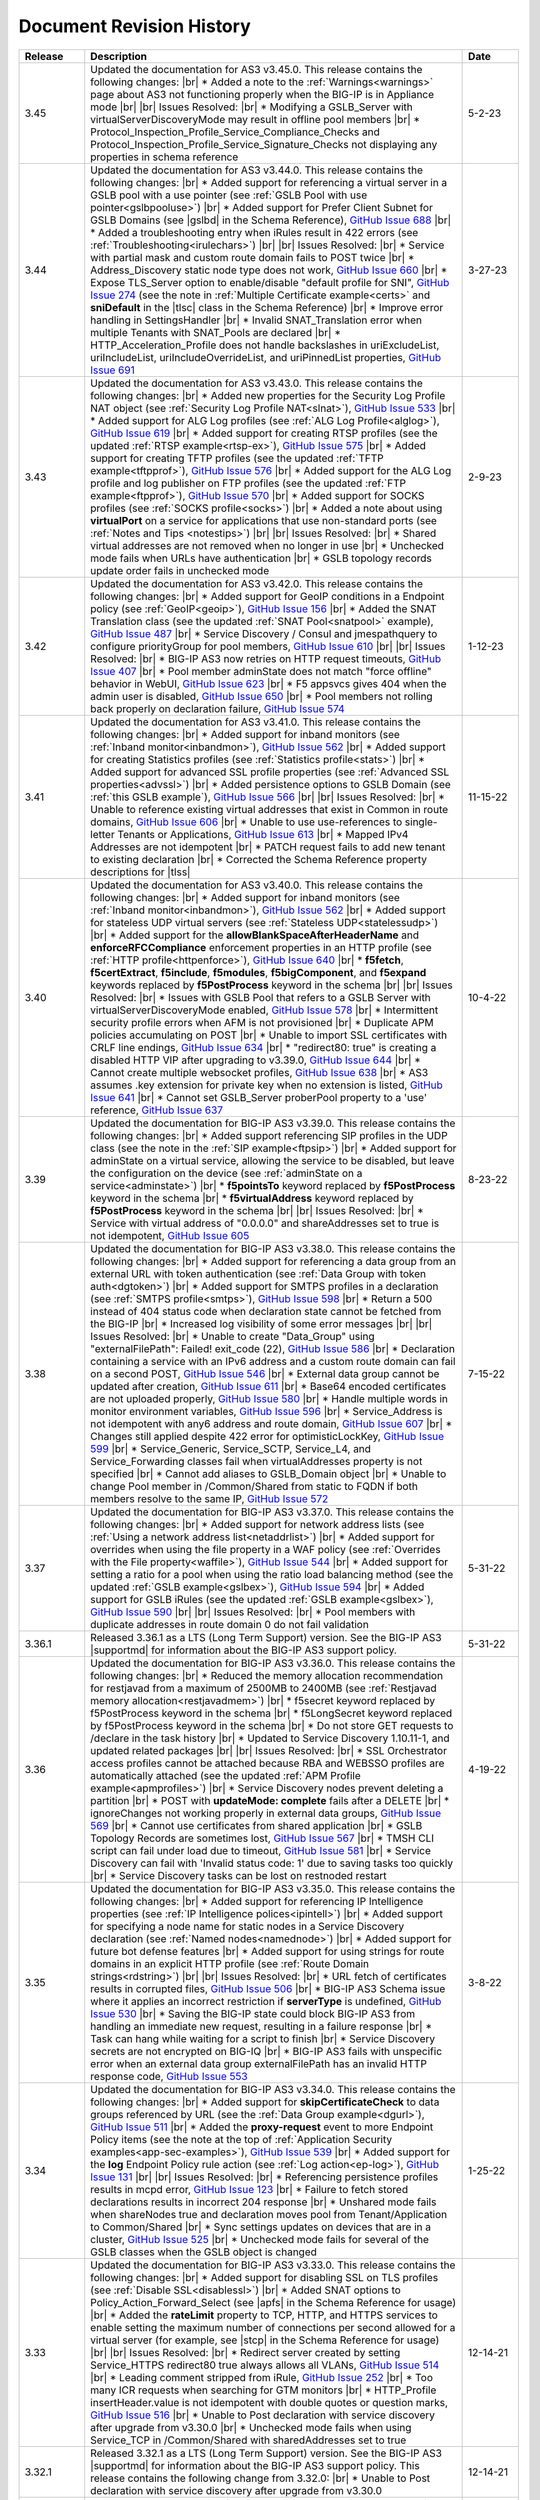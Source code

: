.. _revision-history:

Document Revision History
=========================

.. list-table::
      :widths: 15 100 15
      :header-rows: 1

      * - Release
        - Description
        - Date 

      * - 3.45
        - Updated the documentation for AS3 v3.45.0. This release contains the following changes: |br| * Added a note to the :ref:`Warnings<warnings>` page about AS3 not functioning properly when the BIG-IP is in Appliance mode |br| |br| Issues Resolved: |br| * Modifying a GSLB_Server with virtualServerDiscoveryMode may result in offline pool members |br| * Protocol_Inspection_Profile_Service_Compliance_Checks and Protocol_Inspection_Profile_Service_Signature_Checks not displaying any properties in schema reference 
        - 5-2-23

      * - 3.44
        - Updated the documentation for AS3 v3.44.0. This release contains the following changes: |br| * Added support for referencing a virtual server in a GSLB pool with a use pointer (see :ref:`GSLB Pool with use pointer<gslbpooluse>`)  |br| * Added support for Prefer Client Subnet for GSLB Domains (see |gslbd| in the Schema Reference), `GitHub Issue 688 <https://github.com/F5Networks/f5-appsvcs-extension/issues/688>`_ |br| * Added a troubleshooting entry when iRules result in 422 errors (see :ref:`Troubleshooting<irulechars>`) |br| |br| Issues Resolved: |br| * Service with partial mask and custom route domain fails to POST twice |br| * Address_Discovery static node type does not work, `GitHub Issue 660 <https://github.com/F5Networks/f5-appsvcs-extension/issues/660>`_ |br| * Expose TLS_Server option to enable/disable "default profile for SNI", `GitHub Issue 274 <https://github.com/F5Networks/f5-appsvcs-extension/issues/274>`_ (see the note in :ref:`Multiple Certificate example<certs>` and **sniDefault** in the |tlsc| class in the Schema Reference) |br| * Improve error handling in SettingsHandler |br| * Invalid SNAT_Translation error when multiple Tenants with SNAT_Pools are declared |br| * HTTP_Acceleration_Profile does not handle backslashes in uriExcludeList, uriIncludeList, uriIncludeOverrideList, and uriPinnedList properties, `GitHub Issue 691 <https://github.com/F5Networks/f5-appsvcs-extension/issues/691>`_
        - 3-27-23

      * - 3.43
        - Updated the documentation for AS3 v3.43.0. This release contains the following changes: |br| * Added new properties for the Security Log Profile NAT object (see :ref:`Security Log Profile NAT<slnat>`), `GitHub Issue 533 <https://github.com/F5Networks/f5-appsvcs-extension/issues/533>`_  |br| * Added support for ALG Log profiles (see :ref:`ALG Log Profile<alglog>`), `GitHub Issue 619 <https://github.com/F5Networks/f5-appsvcs-extension/issues/619>`_ |br| * Added support for creating RTSP profiles (see the updated :ref:`RTSP example<rtsp-ex>`), `GitHub Issue 575 <https://github.com/F5Networks/f5-appsvcs-extension/issues/575>`_ |br| * Added support for creating TFTP profiles (see the updated :ref:`TFTP example<tftpprof>`), `GitHub Issue 576 <https://github.com/F5Networks/f5-appsvcs-extension/issues/576>`_ |br| * Added support for the ALG Log profile and log publisher on FTP profiles (see the updated :ref:`FTP example<ftpprof>`), `GitHub Issue 570 <https://github.com/F5Networks/f5-appsvcs-extension/issues/570>`_ |br| * Added support for SOCKS profiles (see :ref:`SOCKS profile<socks>`) |br| * Added a note about using **virtualPort** on a service for applications that use non-standard ports (see :ref:`Notes and Tips <notestips>`) |br| |br| Issues Resolved: |br| * Shared virtual addresses are not removed when no longer in use |br| * Unchecked mode fails when URLs have authentication |br| * GSLB topology records update order fails in unchecked mode
        - 2-9-23

      * - 3.42
        - Updated the documentation for AS3 v3.42.0. This release contains the following changes: |br| * Added support for GeoIP conditions in a Endpoint policy (see :ref:`GeoIP<geoip>`), `GitHub Issue 156 <https://github.com/F5Networks/f5-appsvcs-extension/issues/156>`_ |br| * Added the SNAT Translation class (see the updated :ref:`SNAT Pool<snatpool>` example), `GitHub Issue 487 <https://github.com/F5Networks/f5-appsvcs-extension/issues/487>`_ |br| * Service Discovery / Consul and jmespathquery to configure priorityGroup for pool members, `GitHub Issue 610 <https://github.com/F5Networks/f5-appsvcs-extension/issues/610>`_ |br| |br| Issues Resolved: |br| * BIG-IP AS3 now retries on HTTP request timeouts, `GitHub Issue 407 <https://github.com/F5Networks/f5-appsvcs-extension/issues/407>`_ |br| * Pool member adminState does not match "force offline" behavior in WebUI, `GitHub Issue 623 <https://github.com/F5Networks/f5-appsvcs-extension/issues/623>`_ |br| * F5 appsvcs gives 404 when the admin user is disabled, `GitHub Issue 650 <https://github.com/F5Networks/f5-appsvcs-extension/issues/650>`_ |br| * Pool members not rolling back properly on declaration failure, `GitHub Issue 574 <https://github.com/F5Networks/f5-appsvcs-extension/issues/574>`_
        - 1-12-23

      * - 3.41
        - Updated the documentation for AS3 v3.41.0. This release contains the following changes: |br| * Added support for inband monitors (see :ref:`Inband monitor<inbandmon>`), `GitHub Issue 562 <https://github.com/F5Networks/f5-appsvcs-extension/issues/562>`_ |br| * Added support for creating Statistics profiles (see :ref:`Statistics profile<stats>`) |br| * Added support for advanced SSL profile properties (see :ref:`Advanced SSL properties<advssl>`) |br| * Added persistence options to GSLB Domain (see :ref:`this GSLB example`), `GitHub Issue 566 <https://github.com/F5Networks/f5-appsvcs-extension/issues/566>`_ |br| |br| Issues Resolved: |br| * Unable to reference existing virtual addresses that exist in Common in route domains, `GitHub Issue 606 <https://github.com/F5Networks/f5-appsvcs-extension/issues/606>`_ |br| * Unable to use use-references to single-letter Tenants or Applications, `GitHub Issue 613 <https://github.com/F5Networks/f5-appsvcs-extension/issues/613>`_ |br| * Mapped IPv4 Addresses are not idempotent |br| * PATCH request fails to add new tenant to existing declaration |br| * Corrected the Schema Reference property descriptions for |tlss|
        - 11-15-22

      * - 3.40
        - Updated the documentation for AS3 v3.40.0. This release contains the following changes: |br| * Added support for inband monitors (see :ref:`Inband monitor<inbandmon>`), `GitHub Issue 562 <https://github.com/F5Networks/f5-appsvcs-extension/issues/562>`_ |br| * Added support for stateless UDP virtual servers (see :ref:`Stateless UDP<statelessudp>`) |br| * Added support for the **allowBlankSpaceAfterHeaderName** and **enforceRFCCompliance** enforcement properties in an HTTP profile (see :ref:`HTTP profile<httpenforce>`), `GitHub Issue 640 <https://github.com/F5Networks/f5-appsvcs-extension/issues/640>`_ |br| * **f5fetch**, **f5certExtract**, **f5include**, **f5modules**, **f5bigComponent**, and **f5expand** keywords replaced by **f5PostProcess** keyword in the schema |br| |br| Issues Resolved: |br| * Issues with GSLB Pool that refers to a GSLB Server with virtualServerDiscoveryMode enabled, `GitHub Issue 578 <https://github.com/F5Networks/f5-appsvcs-extension/issues/578>`_ |br| * Intermittent security profile errors when AFM is not provisioned |br| * Duplicate APM policies accumulating on POST |br| * Unable to import SSL certificates with CRLF line endings, `GitHub Issue 634 <https://github.com/F5Networks/f5-appsvcs-extension/issues/634>`_ |br| * "redirect80: true" is creating a disabled HTTP VIP after upgrading to v3.39.0, `GitHub Issue 644 <https://github.com/F5Networks/f5-appsvcs-extension/issues/644>`_ |br| * Cannot create multiple websocket profiles, `GitHub Issue 638 <https://github.com/F5Networks/f5-appsvcs-extension/issues/638>`_ |br| * AS3 assumes .key extension for private key when no extension is listed, `GitHub Issue 641 <https://github.com/F5Networks/f5-appsvcs-extension/issues/641>`_ |br| * Cannot set GSLB_Server proberPool property to a 'use' reference, `GitHub Issue 637 <https://github.com/F5Networks/f5-appsvcs-extension/issues/637>`_
        - 10-4-22

      * - 3.39
        - Updated the documentation for BIG-IP AS3 v3.39.0. This release contains the following changes: |br| * Added support referencing SIP profiles in the UDP class (see the note in the :ref:`SIP example<ftpsip>`) |br| * Added support for adminState on a virtual service, allowing the service to be disabled, but leave the configuration on the device (see :ref:`adminState on a service<adminstate>`) |br| * **f5pointsTo** keyword replaced by **f5PostProcess** keyword in the schema |br| * **f5virtualAddress** keyword replaced by **f5PostProcess** keyword in the schema |br| |br| Issues Resolved: |br| * Service with virtual address of "0.0.0.0" and shareAddresses set to true is not idempotent, `GitHub Issue 605 <https://github.com/F5Networks/f5-appsvcs-extension/issues/605>`_
        - 8-23-22

      * - 3.38
        - Updated the documentation for BIG-IP AS3 v3.38.0. This release contains the following changes: |br| * Added support for referencing a data group from an external URL with token authentication (see :ref:`Data Group with token auth<dgtoken>`) |br| * Added support for SMTPS profiles in a declaration (see :ref:`SMTPS profile<smtps>`), `GitHub Issue 598 <https://github.com/F5Networks/f5-appsvcs-extension/issues/598>`_  |br| * Return a 500 instead of 404 status code when declaration state cannot be fetched from the BIG-IP |br| * Increased log visibility of some error messages |br| |br| Issues Resolved: |br| * Unable to create "Data_Group" using "externalFilePath": Failed! exit_code (22), `GitHub Issue 586 <https://github.com/F5Networks/f5-appsvcs-extension/issues/586>`_ |br| * Declaration containing a service with an IPv6 address and a custom route domain can fail on a second POST, `GitHub Issue 546 <https://github.com/F5Networks/f5-appsvcs-extension/issues/546>`_ |br| * External data group cannot be updated after creation, `GitHub Issue 611 <https://github.com/F5Networks/f5-appsvcs-extension/issues/611>`_ |br| * Base64 encoded certificates are not uploaded properly, `GitHub Issue 580 <https://github.com/F5Networks/f5-appsvcs-extension/issues/580>`_ |br| * Handle multiple words in monitor environment variables, `GitHub Issue 596 <https://github.com/F5Networks/f5-appsvcs-extension/issues/596>`_ |br| * Service_Address is not idempotent with any6 address and route domain, `GitHub Issue 607 <https://github.com/F5Networks/f5-appsvcs-extension/issues/607>`_ |br| * Changes still applied despite 422 error for optimisticLockKey, `GitHub Issue 599 <https://github.com/F5Networks/f5-appsvcs-extension/issues/599>`_ |br| * Service_Generic, Service_SCTP, Service_L4, and Service_Forwarding classes fail when virtualAddresses property is not specified |br| * Cannot add aliases to GSLB_Domain object |br| * Unable to change Pool member in /Common/Shared from static to FQDN if both members resolve to the same IP, `GitHub Issue 572 <https://github.com/F5Networks/f5-appsvcs-extension/issues/572>`_
        - 7-15-22

      * - 3.37
        - Updated the documentation for BIG-IP AS3 v3.37.0. This release contains the following changes: |br| * Added support for network address lists (see :ref:`Using a network address list<netaddrlist>`) |br| * Added support for overrides when using the file property in a WAF policy (see :ref:`Overrides with the File property<waffile>`), `GitHub Issue 544 <https://github.com/F5Networks/f5-appsvcs-extension/issues/544>`_ |br| * Added support for setting a ratio for a pool when using the ratio load balancing method (see the updated :ref:`GSLB example<gslbex>`), `GitHub Issue 594 <https://github.com/F5Networks/f5-appsvcs-extension/issues/594>`_ |br| * Added support for GSLB iRules (see the updated :ref:`GSLB example<gslbex>`), `GitHub Issue 590 <https://github.com/F5Networks/f5-appsvcs-extension/issues/590>`_ |br| |br| Issues Resolved: |br| * Pool members with duplicate addresses in route domain 0 do not fail validation
        - 5-31-22

      * - 3.36.1
        - Released 3.36.1 as a LTS (Long Term Support) version. See the BIG-IP AS3 |supportmd| for information about the BIG-IP AS3 support policy.
        - 5-31-22

      * - 3.36
        - Updated the documentation for BIG-IP AS3 v3.36.0. This release contains the following changes: |br| * Reduced the memory allocation recommendation for restjavad from a maximum of 2500MB to 2400MB (see :ref:`Restjavad memory allocation<restjavadmem>`) |br| * f5secret keyword replaced by f5PostProcess keyword in the schema |br| * f5LongSecret keyword replaced by f5PostProcess keyword in the schema |br| * Do not store GET requests to /declare in the task history |br| * Updated to Service Discovery 1.10.11-1, and updated related packages |br| |br| Issues Resolved: |br| * SSL Orchestrator access profiles cannot be attached because RBA and WEBSSO profiles are automatically attached (see the updated :ref:`APM Profile example<apmprofiles>`) |br| * Service Discovery nodes prevent deleting a partition |br| * POST with **updateMode: complete** fails after a DELETE |br| *  ignoreChanges not working properly in external data groups, `GitHub Issue 569 <https://github.com/F5Networks/f5-appsvcs-extension/issues/569>`_ |br| * Cannot use certificates from shared application |br| * GSLB Topology Records are sometimes lost, `GitHub Issue 567 <https://github.com/F5Networks/f5-appsvcs-extension/issues/567>`_ |br| * TMSH CLI script can fail under load due to timeout, `GitHub Issue 581 <https://github.com/F5Networks/f5-appsvcs-extension/issues/581>`_ |br| * Service Discovery can fail with 'Invalid status code: 1' due to saving tasks too quickly |br| * Service Discovery tasks can be lost on restnoded restart
        - 4-19-22

      * - 3.35
        - Updated the documentation for BIG-IP AS3 v3.35.0. This release contains the following changes: |br| * Added support for referencing IP Intelligence properties (see :ref:`IP Intelligence polices<ipintell>`) |br| * Added support for specifying a node name for static nodes in a Service Discovery declaration (see :ref:`Named nodes<namednode>`) |br| * Added support for future bot defense features |br| * Added support for using strings for route domains in an explicit HTTP profile (see :ref:`Route Domain strings<rdstring>`) |br| |br| Issues Resolved: |br| * URL fetch of certificates results in corrupted files, `GitHub Issue 506 <https://github.com/F5Networks/f5-appsvcs-extension/issues/506>`_ |br| * BIG-IP AS3 Schema issue where it applies an incorrect restriction if **serverType** is undefined, `GitHub Issue 530 <https://github.com/F5Networks/f5-appsvcs-extension/issues/530>`_ |br| * Saving the BIG-IP state could block BIG-IP AS3 from handling an immediate new request, resulting in a failure response |br| * Task can hang while waiting for a script to finish |br| * Service Discovery secrets are not encrypted on BIG-IQ |br| * BIG-IP AS3 fails with unspecific error when an external data group externalFilePath has an invalid HTTP response code, `GitHub Issue 553 <https://github.com/F5Networks/f5-appsvcs-extension/issues/553>`_
        - 3-8-22

      * - 3.34
        - Updated the documentation for BIG-IP AS3 v3.34.0. This release contains the following changes: |br| * Added support for **skipCertificateCheck** to data groups referenced by URL (see the :ref:`Data Group example<dgurl>`), `GitHub Issue 511 <https://github.com/F5Networks/f5-appsvcs-extension/issues/511>`_ |br| * Added the **proxy-request** event to more Endpoint Policy items (see the note at the top of :ref:`Application Security examples<app-sec-examples>`), `GitHub Issue 539 <https://github.com/F5Networks/f5-appsvcs-extension/issues/539>`_ |br| * Added support for the **log** Endpoint Policy rule action (see :ref:`Log action<ep-log>`), `GitHub Issue 131 <https://github.com/F5Networks/f5-appsvcs-extension/issues/131>`_ |br| |br| Issues Resolved: |br| * Referencing persistence profiles results in mcpd error, `GitHub Issue 123 <https://github.com/F5Networks/f5-appsvcs-extension/issues/123>`_ |br| * Failure to fetch stored declarations results in incorrect 204 response |br| * Unshared mode fails when shareNodes true and declaration moves pool from Tenant/Application to Common/Shared |br| * Sync settings updates on devices that are in a cluster, `GitHub Issue 525 <https://github.com/F5Networks/f5-appsvcs-extension/issues/525>`_ |br| * Unchecked mode fails for several of the GSLB classes when the GSLB object is changed
        - 1-25-22

      * - 3.33
        - Updated the documentation for BIG-IP AS3 v3.33.0. This release contains the following changes: |br| * Added support for disabling SSL on TLS profiles (see :ref:`Disable SSL<disablessl>`) |br| * Added SNAT options to Policy_Action_Forward_Select (see |apfs| in the Schema Reference for usage) |br| * Added the **rateLimit** property to TCP, HTTP, and HTTPS services to enable setting the maximum number of connections per second allowed for a virtual server (for example, see |stcp| in the Schema Reference for usage) |br| |br| Issues Resolved: |br| * Redirect server created by setting Service_HTTPS redirect80 true always allows all VLANs, `GitHub Issue 514 <https://github.com/F5Networks/f5-appsvcs-extension/issues/514>`_ |br| * Leading comment stripped from iRule, `GitHub Issue 252 <https://github.com/F5Networks/f5-appsvcs-extension/issues/252>`_ |br| * Too many ICR requests when searching for GTM monitors |br| * HTTP_Profile insertHeader.value is not idempotent with double quotes or question marks, `GitHub Issue 516 <https://github.com/F5Networks/f5-appsvcs-extension/issues/516>`_ |br| * Unable to Post declaration with service discovery after upgrade from v3.30.0 |br| * Unchecked mode fails when using Service_TCP in /Common/Shared with sharedAddresses set to true
        - 12-14-21

      * - 3.32.1
        - Released 3.32.1 as a LTS (Long Term Support) version. See the BIG-IP AS3 |supportmd| for information about the BIG-IP AS3 support policy. This release contains the following change from 3.32.0: |br| * Unable to Post declaration with service discovery after upgrade from v3.30.0
        - 12-14-21

      * - 3.32
        - Updated the documentation for BIG-IP AS3 v3.32.0. This release contains the following changes: |br| * Added support for the HTTP Proxy Connect profile (see :ref:`HTTP Profile with Proxy Connect<httpprofile>`) |br| * Added support for **ignoreChanges** for resources retrieved from external URLs (see :ref:`ignoreChanges<ignorechange>`) |br| * Expanded the firewall rule list of supported protocols (see |fwrules| in the Schema Reference) |br| * Added support for data groups in HTTP URI conditions (see the updated :ref:`HTTP Method<httpmeth>` example) |br| |br| Issues Resolved: |br| * Tenants with names containing periods and non-zero route domains, `GitHub Issue 496 <https://github.com/F5Networks/f5-appsvcs-extension/issues/496>`_ |br| * Service Discovery cannot be disabled if tasks endpoint not available, `GitHub Issue 502 <https://github.com/F5Networks/f5-appsvcs-extension/issues/502>`_ |br| * controls.dryRun and controls.traceResponse breaking GCP service discovery, `GitHub Issue 493 <https://github.com/F5Networks/f5-appsvcs-extension/issues/493>`_ |br| * Patch operations do not work with no initial declaration, `GitHub Issue 508 <https://github.com/F5Networks/f5-appsvcs-extension/issues/508>`_ |br| * Patch action is not properly filtered by path |br| * State not properly rolled back on shareNodes failure |br| * Honor the order of iRules specified in a declaration |br| * Escaping curly brackets in quoted strings, `GitHub Issue 513 <https://github.com/F5Networks/f5-appsvcs-extension/issues/513>`_
        - 11-02-21

      * - 3.31
        - Updated the documentation for BIG-IP AS3 v3.31.0. This release contains the following changes: |br| * Added support for HTML profiles (see :ref:`HTML Profile<htmlprofile>`), `GitHub Issue 226 <https://github.com/F5Networks/f5-appsvcs-extension/issues/226>`_ |br| * Added support for the FastL4 profile properties **synCookieEnable** and **synCookieAllowlist** (see :ref:`FastL4 profile<l4>`), `GitHub Issue 330 <https://github.com/F5Networks/f5-appsvcs-extension/issues/330>`_ |br| * Added support for adding a route domain to static and auto-discovered pool members (see :ref:`Route Domain static members<rdpoolmem>` and :ref:`Route Domain SD members<rdpoolmemsd>`), `GitHub Issue 479 <https://github.com/F5Networks/f5-appsvcs-extension/issues/479>`_  |br| * Added support for the remaining HTML rules (see :ref:`HTML rules<allrules>`), `GitHub Issue 485 <https://github.com/F5Networks/f5-appsvcs-extension/issues/485>`_  |br| * Added support for AFM NAT policies for Forwarding virtual servers (see the updated :ref:`IP Forwarding<forward>` example), `GitHub Issue 297 <https://github.com/F5Networks/f5-appsvcs-extension/issues/297>`_ |br| * The results of a GET on the **/task** endpoint are now documented in the OpenAPI reference (see |api|), `GitHub Issue 321 <https://github.com/F5Networks/f5-appsvcs-extension/issues/321>`_ |br| * The OpenAPI reference for the /task endpoint now include the results objects response, errors, and declarationFullId (see |api|), `GitHub Issue 320 <https://github.com/F5Networks/f5-appsvcs-extension/issues/320>`_ |br| * Moved Unchecked mode from experimental to supported (see :ref:`Unchecked Mode<unchecked>`) |br| * Added an example for TCP and UDP health monitors (see :ref:`TCP UDP monitors<tcpudp>`), `GitHub Issue 436 <https://github.com/F5Networks/f5-appsvcs-extension/issues/436>`_ |br| |br| Issues Resolved: |br| * Websocket profile is not attached from shared profile, `GitHub Issue 278 <https://github.com/F5Networks/f5-appsvcs-extension/issues/278>`_ |br| * Respect the order in which Wide IP pools are provided, `GitHub Issue 482 <https://github.com/F5Networks/f5-appsvcs-extension/issues/482>`_
        - 9-21-21

      * - 3.30
        - Updated the documentation for BIG-IP AS3 v3.30.0. This release contains the following changes: |br| * Added support for dry_run in the ADC Controls class (see :ref:`dry-run Control<drypatch>`) |br| * Added support for using Control objects as query parameters (see :ref:`Control Query Parameters<querycontrol>`) |br| * Added support for referencing a Chain CA with a 'use' pointer (see :ref:`Referencing a Chain CA<certuse>`) |br| * Added support for external GSLB monitors (see :ref:`external GSLB monitor<exgslbmon>`) |br| * Added support for the HTML rule tag-append-html (see :ref:`HTML Rule<htmlrule>`) |br| * BIG-IP AS3 now retries URL fetches on network errors |br| * Clarified BIG-IP versions required for BIG-IP AS3 (see :ref:`Prerequisites<prereqs>`) |br| * The ID property for the ADC class is now optional |br| |br| Issues Resolved: |br| * GSLB_Topology_Records fail when referencing GSLB_Pool, `GitHub Issue 475 <https://github.com/F5Networks/f5-appsvcs-extension/issues/475>`_ |br| *  BIG-IP AS3 occasionally tries to remove shared nodes that are in use by Service Discovery, `GitHub Issue 483 <https://github.com/F5Networks/f5-appsvcs-extension/issues/483>`_ |br| * WAF policy load from file fails when using targetHost |br| * GSLB_Toplogy_Records can occasionally fail with "nonexistent pool" message when referencing GSLB_Pool (fixed on BIG-IP version 14.1+) |br| * GSLB_Toplogy_Records can occasionally fail with "already exists" message when referencing GSLB_Data_Center (fixed on BIG-IP version 14.1+) |br| * Tenant filtering does not work on BIG-IQ GET requests
        - 8-9-21

      * - 3.29
        - Updated the documentation for BIG-IP AS3 v3.29.0. This release contains the following changes: |br| * Added support for using iFiles with iRules in a declaration (see :ref:`iFile<ifile>`) |br| * Added support for enabling/disabling NAT and SNAT on a pool (see :ref:`SNAT/NAT pool example<poolsnat>`) |br| * Added support for exists/does-not-exist operands in an Endpoint Policy (see :ref:`Exists example<ep-exists>`) |br| * Added support for additional TCP Endpoint Policy condition events (see :ref:`Endpoint Policy Conditions<ep-cond>`) |br| * Added a note stating that when using a BIG-IP AS3 pointer to a DoS profile, but not a Bot Defense profile, BIG-IP AS3 creates the Bot Defense profile (BIG-IP 14.1+ only). See the note in the description of the :ref:`Denial of Service<dos-examples>` examples |br| * The ID property of the :ref:`ADC class<adc-class-ref>` is now optional (previously BIG-IP AS3 would assign a value if one was not provided) |br| |br| Issues Resolved: |br| * BIG-IP AS3 fails to start due to socket hang-up error, `GitHub Issue 450 <https://github.com/F5Networks/f5-appsvcs-extension/issues/450>`_ |br| * Error with IPv6 Service_Address on custom route domain, `GitHub Issue 324 <https://github.com/F5Networks/f5-appsvcs-extension/issues/324>`_ |br| * TCP Monitor remove send/receive requirement to bring it in line with TMSH, `GitHub Issue 436 <https://github.com/F5Networks/f5-appsvcs-extension/issues/436>`_ |br| * Persist /Common/Shared across multiple declarations, `GitHub Issue 443 <https://github.com/F5Networks/f5-appsvcs-extension/issues/443>`_ |br| * Shared node logic failing for /Common/Shared |br| * Service Discovery is not idempotent when BIG-IP AS3 shared nodes overlap, `GitHub Issue 461 <https://github.com/F5Networks/f5-appsvcs-extension/issues/461>`_ |br| * Tenants occasionally missing in responses and tasks when posting to declare/[Tenant], `GitHub Issue 457 <https://github.com/F5Networks/f5-appsvcs-extension/issues/457>`_ |br| * Order of returned tasks changed with 3.26, `GitHub Issue 456 <https://github.com/F5Networks/f5-appsvcs-extension/issues/456>`_
        - 6-28-21

      * - 3.28
        - Updated the documentation for BIG-IP AS3 v3.28.0. This release contains the following changes: |br| * Modified this revision history so the Release column aligns with the BIG-IP AS3 release |br| * Added support for retrieving data from URLs using token bearer authentication (see :ref:`Token Auth<tokenauth>`) |br| * Added support for excluding host names from SSL Forward Proxy Bypass (see :ref:`Exclude host names<sslbypass>`) |br| * Added a new section for changes in Service Discovery behavior in BIG-IP AS3 (see :ref:`Service Discovery Changes<sd-changes>`) |br| * Added support for HTTP Method conditions in Endpoint policies (see :ref:`HTTP Method<httpmeth>`) |br| * Added support for disabling the mode for TLS Server certificates (see :ref:`Disable mode <certmode>`) |br| * Added support for using certificate names as the SSL profile name (see :ref:`Naming certificates<namingscheme>`) |br| |br| Issues Resolved: |br| * Web Security profile incorrectly being applied |br| * Declaration fails when shareAddresses is used with redirect80, `GitHub Issue 419 <https://github.com/F5Networks/f5-appsvcs-extension/issues/419>`_ |br| * APM created nodes cause conflict failures |br| * clientTLS specified on unsupported Service returns "undefined" error, `GitHub Issue 304 <https://github.com/F5Networks/f5-appsvcs-extension/issues/304>`_ |br| * Authentication failure on remote target host |br| * Normalize octal IP addresses into decimal format |br| * BIG-IP AS3 occasionally fails to start when loading ATG Storage config, `GitHub Issue 451 <https://github.com/F5Networks/f5-appsvcs-extension/issues/451>`_
        - 5-18-21

      * - 3.27
        - Updated the documentation for BIG-IP AS3 v3.27.0. This release contains the following changes: |br| * Added support for using Tcl set-variable actions in an Endpoint policy (see :ref:`tcl set-variable<tclaction>`) |br| * Added support for enabling MQTT profiles in a declaration (see :ref:`MQTT<mqtt>`) |br| * Added support for specifying GCE project IDs in a service discovery declaration (see :ref:`GCE project ID<gceprojectid>`) |br| * Added support for creating PostgreSQL monitors (see :ref:`PostgreSQL monitor<postgremon>`) |br| * Updated the FAQ to state that BIG-IP/TMOS v13.x is now the minimum supported version for BIG-IP AS3 (see :ref:`FAQ<version13>`) |br| * ARP and ICMP Echo are now disabled on virtual addresses when using Service_Forwarding, `GitHub Issue 325 <https://github.com/F5Networks/f5-appsvcs-extension/issues/325>`_ (see note on :ref:`Forwarding Virtual Service<forward>`) |br| * Improved the performance of ASM policy fetches |br| * Added a new section to the Best Practices Workaround section for REST API timeouts (see :ref:`REST API timeout<restapi>`) |br| * Added a note to the top of the :ref:`Notes<notestips>` section stating a BIG-IP AS3 Multiplex profile is a BIG-IP OneConnect profile |br| |br| Issues Resolved: |br| * Virtual server missing profile required by iRule with WEBSSO |br| * /Common/Shared nodes conflict with shared nodes, `GitHub Issue 340 <https://github.com/F5Networks/f5-appsvcs-extension/issues/340>`_ |br| * Unable to delete shared nodes that use fqdnPrefix property, `GitHub Issue 416 <https://github.com/F5Networks/f5-appsvcs-extension/issues/416>`_ |br| * Handling of escaped quotation mark is incorrect, `GitHub Issue 408 <https://github.com/F5Networks/f5-appsvcs-extension/issues/408>`_ |br| * SD error when show=expanded, `GitHub Issue 401 <https://github.com/F5Networks/f5-appsvcs-extension/issues/401>`_ |br| * Cannot read property 'forEach' of undefined, `GitHub Issue 418 <https://github.com/F5Networks/f5-appsvcs-extension/issues/418>`_ |br| * Global lock is sometimes released twice, `GitHub Issue 406 <https://github.com/F5Networks/f5-appsvcs-extension/issues/406>`_ |br| * iRule expansion doesn't work inside iRule imported via URL |br| * Updated schema description for Policy_Action_Persist disable property, `GitHub Issue 426 <https://github.com/F5Networks/f5-appsvcs-extension/issues/426>`_ |br| * Removed *f5label* and *f5remark*  (`GitHub Issue 234 <https://github.com/F5Networks/f5-appsvcs-extension/issues/234>`_) and *f5base64* and *f5long-id* custom schema formats
        - 4-6-21

      * - Unreleased
        - This documentation only update contains the following change: |br| * Modified the note in :ref:`Using BIG-IP AS3 with BIG-IQ<big-iq>` to state that when using BIG-IQ 8.0 and BIG-IP AS3 3.25, creating objects in **/Common/Shared** is supported (see :ref:`BIG-IQ important notes<bigiq-notes>`)
        - 2-24-21

      * - 3.26.1
        - Released BIG-IP AS3 3.26.1 as a LTS (Long Term Support) version. See the BIG-IP AS3 |supportmd| for information about the BIG-IP AS3 support policy. This release contains the following change from 3.26.0: |br| * BIG-IP AS3 3.26 failed installation on 12.1.x. This release is a rebuild with a different rpmbuild version with no functional changes (`GitHub Issue 446 <https://github.com/F5Networks/f5-appsvcs-extension/issues/446>`_)
        - 05-04-21

      * - 3.26
        - Updated the documentation for BIG-IP AS3 v3.26.0. This release contains the following changes: |br| * Added support for Bot defense in Security Log profiles (see :ref:`Bot defense<slbotdef>`) |br| * Added support for embedding a WAF policy in a declaration (see :ref:`Embed WAF policy<referencewaf>`) |br| * Added support for referencing existing API Protection profiles in a declaration (see :ref:`API Protection profile<apiprotect>`) |br| * Added a new EXPERIMENTAL feature for Unchecked mode (see :ref:`Unchecked Mode<unchecked>`) |br| * Added an example declaration for multiple APM profiles in a declaration (see :ref:`APM Profiles<apmprofiles>`) |br| * Note: BIG-IP AS3 3.26 is the last release that will support BIG-IP/TMOS v12.1 |br| |br| Issues Resolved: |br| * Using GET on the /info or /declare endpoint causes BIG-IP to go into "Changes Pending" in HA, `GitHub #391 <https://github.com/F5Networks/f5-appsvcs-extension/issues/391>`_ |br| * Unchecked mode support for iControl_post commands |br| * FQDN service discovery does not create node in /Common when shareNodes: true, `GitHub Issue 409 <https://github.com/F5Networks/f5-appsvcs-extension/issues/409>`_ |br| * Fix handling of Certificate chainCA references, `GitHub #410 <https://github.com/F5Networks/f5-appsvcs-extension/issues/410>`_ |br| * "Cannot convert undefined or null to object" when configuring consul via BIG-IQ |br| * GSLB Wide IP last-resort-pool now requires a value if in the CLI
        - 2-23-21

      * - 3.25
        - Updated the documentation for BIG-IP AS3 v3.25.0. This release contains the following changes: |br| * Added the **enabled** property for GSLB pool members (see the updated :ref:`GSLB Pool example<gslbpool>`) |br| * Added support for enabling or disabling server renegotiation on TLS Client and Server classes (see :ref:`Server renegotiation<renegotiate>`) |br| * Added support for enabling or disabling certificate retention on TLS Client and Server classes (see :ref:`Certificate retention<retention>`) |br| * Added support for HTTP/2 health monitors (see :ref:`HTTP/2 Monitors<http2mon>`) |br| * Added support for Azure Managed Identities when using Azure Service Discovery (see :ref:`Managed Identities<managedid>`) |br| * Added a new FAQ entry for aliases for certain property names (see :ref:`FAQ<language>`) |br| * Added an example for creating multiple forwarding virtual servers on different ports, `GitHub Issue 306 <https://github.com/F5Networks/f5-appsvcs-extension/issues/306>`_ (see :ref:`Multiple Forwarding virtuals<fwvips>`) |br| * Added a note to best practices not to increase restjavad memory allocation to more than 2500MB (see :ref:`Best Practices<restjavadmem>`) |br| * The version of BIG-IP AS3 is now displayed in the logs on startup |br| * Added a new example category for DNS/GSLB and moved all related declarations to that page (see :ref:`GSLB Examples<gslbexamples>`) |br| |br| Issues Resolved: |br| * Service failure when including reference to Service_Address and SNAT is set to **self** |br| * HTTP2 profiles are not compatible with Service_HTTP, `GitHub Issue 172 <https://github.com/F5Networks/f5-appsvcs-extension/issues/172>`_ |br| * Service source address does not match route domain of Service_Address on BIG-IP |br| * Access profiles not updated if they are referenced by an iRule |br| * Unable to delete string data-group record with port, `GitHub Issue 378 <https://github.com/F5Networks/f5-appsvcs-extension/issues/378>`_ |br| * Imported Access Profiles leave duplicates in tenant root |br| * Service in /Common is not idempotent, `GitHub Issue 370 <https://github.com/F5Networks/f5-appsvcs-extension/issues/370>`_ |br| * Unable to create an Endpoint_Policy when using semi-colons |br| * Data store interactions cause errors in mcpd log, `GitHub Issue 122 <https://github.com/F5Networks/f5-appsvcs-extension/issues/122>`_
        - 1-12-21

      * - Unreleased
        - This documentation only update contains the following change: |br| * Corrected the table in :ref:`Referencing an external IAM policy using a URL (UPDATED)<apex>`
        - 12-7-20

      * - Unreleased
        - This documentation only update contains the following change: |br| * Added a troubleshooting entry for a BIG-IP framework issue that may affect BIG-IP AS3 installation after upgrading a BIG-IP (see :ref:`Troubleshooting<iclx>`)
        - 12-2-20

      * - 3.24
        - Updated the documentation for BIG-IP AS3 v3.24.0  This release contains the following changes: |br| * Added support for the depends-on property for GSLB pools (see :ref:`depends-on<dependson>`) |br| * Added an example declaration for creating SNAT pools (see :ref:`SNAT Pool<snatpool>`) |br| * Added support for referencing Advanced WAF (AWAF) policies (see :ref:`AWAF example<declarativewaf>`) |br| * Added support for using an FQDN prefix for BIG-IP nodes (see :ref:`FQDN Prefix<fqdnprefix>`) |br| * Added the ability to configure async task storage through /settings (see |api|) |br| * Added support for environment variables when creating External monitors (see the updated :ref:`External Monitor<exmon>` example) |br| * Added support for egress HTTP/2 profiles (see :ref:`Egress example<http2egress>`) |br| * Added support for the HTTP message routing framework (MRF) on a virtual server (see :ref:`Egress example<http2egress>`), `GitHub Issue 242 <https://github.com/F5Networks/f5-appsvcs-extension/issues/242>`_ |br| * Added support for discovering Consul ports using JMESPath queries in Service Discovery (see :ref:`Consul Ports example<consulport>`) |br| * Added support for the Consul Health API for Consul Service Discovery (see :ref:`Consul Health API example<consulhealth>`) |br| * Removed the page for BIG-IP AS3 in a Container, as that community-supported solution has been deprecated |br| * Added chainCA to applicable HTTPS example declarations, for example :ref:`Using multiple SSL/TLS certificates<certs>` (`GitHub Issue 285 <https://github.com/F5Networks/f5-appsvcs-extension/issues/285>`_) |br| * Added support for allowing the $schema property in the |ADC| and |AS3| classes for validating in local environments only, `GitHub Issue 173 <https://github.com/F5Networks/f5-appsvcs-extension/issues/173>`_ |br| * Added an example declaration for creating a GSLB pool (see :ref:`GSLB Pool<gslbpool>`) |br| * Added support for updating APM policies in a declaration, and with associated notes to the :ref:`Access-related examples<access-examples>` and :ref:`Warnings, Notes, and Tips<warnings>` pages stating updating Access Policy Management objects can be a slow process and may cause AS3 declarations to take longer to apply |br| * Added support for referencing existing VDI profiles (see :ref:`VDI profiles<vdi>`) |br| |br| Issues Resolved: |br| * Unable to overwrite WAF policy settings if URL does not end with **.xml** |br| * IPv6 source address of **::** is mangled and configured as **:** |br| * CIDR address not applied to redirect server, `GitHub Issue 345 <https://github.com/F5Networks/f5-appsvcs-extension/issues/345>`_ |br| * Incorrect Service netmask value from Service_Address on BIG-IP, `GitHub Issue 339 <https://github.com/F5Networks/f5-appsvcs-extension/issues/339>`_ |br| * Use style pointers do not work across multiple declarations, `GitHub Issue 313 <https://github.com/F5Networks/f5-appsvcs-extension/issues/313>`_
        - 11-20-20

      * - 3.23
        - Updated the documentation for AS3 v3.23.0  This release contains the following changes: |br| * Added support for Alert Timeouts for TLS_Client and TLS_Server (see :ref:`Alert Timeout<alerttimeout>`) |br| * Added the Address_Discovery class to allow multiple pools to use Service Discovery results (see :ref:`Address Discovery<sdshare>`) |br| * Added support for a keep alive interval in Fast L4 profiles (see :ref:`Fast L4 example<l4>`) |br| * Added support for referencing external Per-Request Access polices via URL (see the :ref:`Per-Request Access Policy example<perrequest>`) |br| * Added the /settings endpoint for enabling burst handling (see the :ref:`settings example<settings>` and :ref:`burst`) |br| * Added support for Burst Handling (see :ref:`burst`) |br| * Added support for referencing NTLM profiles (see the :ref:`NTLM example<ntlm>`) |br| * Added support for enabling APM Access Policies in a declaration (see the updated :ref:`example<apex>`) |br| * Added support for creating mySQL monitors (see :ref:`mySQL monitor<mysqlmon>`) |br| * Added a note on the :ref:`Warnings<warnings>` page stating that F5 is archiving the community-supported AS3 in a container solution |br| * Added a note to :ref:`installation` (and other locations) stating you must use the **admin** user to install AS3 |br| |br| Issues Resolved: |br| * Fix GSLB_Topology_Region reference to other GSLB_Topology_Region within a declaration |br| Corrected the first example declaration in :ref:`Using SSL Certificates in an HTTPS monitor<sslmon>` |br| * Corrected example declaration for :ref:`C3D features<c3d>`
        - 10-13-20

      * - 3.22
        - Updated the documentation for AS3 v3.22.0.  This release contains the following changes: |br| * Added support for referencing Azure Scale Sets in a Service Discovery declaration (see the :ref:`Scale Set example<scaleset>`) |br| * Added a troubleshooting entry for a restjavad issue (see :ref:`restjavad`) |br| * Updated the support notice for the community-supported AS3 Container to remove mention of the container being fully supported in the future |br| * Added support for BIG-IP 16.0  |br| |br| Issues Resolved: |br| * Duplicate botDefense profiles cause error, `GitHub Issue 273 <https://github.com/F5Networks/f5-appsvcs-extension/issues/273>`_
        - 09-01-20

      * - 3.21
        - Updated the documentation for AS3 v3.21.0.  This release contains the following changes: |br| * Added support for specifying a GSLB virtual server name in a declaration (see :ref:`GSLB server naming example<gslbservername>`) |br| * Added support for using URLs that reference **.gz** files (see the Note in the :ref:`IAM policy example<apex>`) |br| * Added support for Cache Timeout for TLS_Client and TLS_Server (see :ref:`Cache Timeout<cachetimeout>`) |br| * Added support for Immediate Action on Service Down (see :ref:`serviceDownImmediateAction<servdown>`) |br| * Added a new :ref:`AS3 Best Practices <best-practice>` page. |br| * Modified the API Methods page and added a link to a new OpenAPI Reference page (see :doc:`as3-api`) |br| |br| Issues Resolved: |br| * Increase maximum value of HTTP_Compress bufferSize to 4294967295, `GitHub Issue 284 <https://github.com/F5Networks/f5-appsvcs-extension/issues/284>`_ |br| * Incorrect property name in DNS cache example declaration |br| * Unable to use SRV records in DNS local zones, `GitHub Issue 282 <https://github.com/F5Networks/f5-appsvcs-extension/issues/282>`_ |br| * Receiving "wrong # args" in cli script error messages |br| * Access_Profile import fails with garbled response, `GitHub Issue 246 <https://github.com/F5Networks/f5-appsvcs-extension/issues/246>`_ |br| * Data store memory leak, `GitHub Issue 263 <https://github.com/F5Networks/f5-appsvcs-extension/issues/263>`_ |br| * Unable to delete declaration after pool monitor modification, `GitHub Issue 110 <https://github.com/F5Networks/f5-appsvcs-extension/issues/110>`_ |br| * Multi-tenant declarations fail when sharing addresses across tenants
        - 07-21-20

      * - Unreleased
        - This documentation only update contained the following changes |br| * Added a Troubleshooting entry about the example declarations in the latest documentation not working on AS3 versions 3.19.x and earlier (see :ref:`Troubleshooting<exampleupdates>`) |br| * Added a link to the Troubleshooting entry to the :ref:`FAQ entry <servmain-ref>` and all of the Important notes at the top of the example declaration index pages (for example, see the |exampleindex|)  |br| * Added the Important note to the Quick Start example
        - 06-10-20

      * - 3.20
        - Updated the documentation for AS3 v3.20.0.  This release contains the following changes: |br| * The **Generic** template is now the default, which effectively eliminates the serviceMain naming requirement.  All example declarations have been updated accordingly (see the updated :ref:`FAQ entry <servmain-ref>`) |br| * Added support for sharing IP addresses between virtual servers (see :ref:`shareAddress <shareadd>`) |br| * Added support for using traceResponse in async mode (see :ref:`traceResponse <trace>`) |br| * Added the **value** property to Protocol Inspection profile service compliance checks (see :ref:`Protocol Inspection profiles <pipprof>`) |br| * Added support for logging protocol inspection events (see :ref:`pilog`) |br| * Added support for setting the status code used during a redirect with an endpoint policy (see :ref:`statuscode`) |br| * Added support for using TCP address and port conditions in an endpoint policy (see :ref:`TCP conditions <tcpendpoint>`) |br| * Added support for configuring management port log destinations (see :ref:`Management port log destinations <mgmtlog>`) |br| * Added support for re-using IP addresses in a declaration that already exist in /Common (see the :ref:`FAQ entry<conflict>`) |br| * Pointer_GSLB_Monitor now supports all possible monitor types (previously only bigip, http, and http GTM/DNS monitors were supported) |br| * Added support for adding addresses to exclude for NAT source translation (see the updated :ref:`CGNAT example <cgnatex>`) |br| * Added support for configuring an ingress HTTP/2 profile (see :ref:`Ingress HTTP/2 <http2>`) |br| * Added support for **use** when referencing FTP profiles |br|  * Clarified expiration statement in the async description in :ref:`tenanturi` |br| * AS3 now sets the userAgent string on declarations sent from BIG-IQ |br| |br| Issues Resolved: |br| * Fix Data_Group key validation |br| * Modify schema to improve compatibility with BIG-IQ 7.0 |br| * Fix maximum value on hstsPeriod, `GitHub Issue 258 <https://github.com/F5Networks/f5-appsvcs-extension/issues/258>`_ |br| * *Unexpected json property* message in icrd log when processing declaration
        - 06-02-20

      * - 3.19.1
        - Released AS3 3.19.1 as a LTS (Long Term Support) version. See the AS3 |supportmd| for information about the AS3 support policy. This release contains the following change from 3.19.0: |br| * Changes to the schema to improve compatibility with BIG-IQ 7.0
        - 05-09-20

      * - 3.19
        - Updated the documentation for AS3 v3.19.0.  This release contains the following changes: |br| * Added support for additional TLS options, `GitHub Issue 233 <https://github.com/F5Networks/f5-appsvcs-extension/issues/233>`_ (see :ref:`TLS options<tlsoption>`) |br| * Added support for setting maximum bandwidth on a virtual (see :ref:`Max Bandwidth<bandwidth>`)  |br| * Added *preserve-strict* as an option for translateClientPort (see the translateClientPort description for any of the Service classes in the schema reference, for example, |stcp|)  |br| * Added support for Idle Timeout policies (see :ref:`Idle Timeout example<timeoutpolicy>`) |br| * Added support for SSL forward proxy settings in SSL profiles (see :ref:`SSL proxy example<explicit>`) |br| * Added support for referencing **virtualAddresses** using the *bigip* keyword from the Service Classes |br| * Added Burst Handling as an experimental feature (see :ref:`burst`) |br| * Updated the examples on the BIG-IQ page to use IP addresses rather than host names |br| |br| Issues Resolved: |br| * Wrong netmask can be configured when a Service_Address precedes a Service_Core-derived class in the declaration that refers to the Service_Address with the `use` keyword. |br| * Occasional timeouts waiting for CLI script |br| * Updated service discovery version to no longer delete and then recreate nodes when a task is updated |br| * `GitHub Issue 247 <https://github.com/F5Networks/f5-appsvcs-extension/issues/247>`_ :Requests to tenant endpoints over-validate |br| * AS3 errors on DOS_Profile when disabling scrubbingEnable and rtbhEnable |br| * TLS_Server SSL forward proxy settings are not idempotent on BIG-IP 12.1
        - 04-21-20


      * - Unreleased
        - This documentation update contained the following change: |br| * Added a note to the :ref:`BIG-IQ Patch example<bigiqpatch>` stating the Target must be the same as the initial declaration.
        - 03-30-20

      * - 3.18
        - Updated the documentation for AS3 v3.18.0.  This release contains the following changes: |br| * Added support for adding Basic Authentication when retrieving objects from a URL (see :ref:`Basic Auth URL example<urlauth>`) |br| * Added support for enabling traces in responses, `GitHub Issue 147 <https://github.com/F5Networks/f5-appsvcs-extension/issues/147>`_ (see :ref:`Trace example<trace>`) |br| * Added support for configuring IP or L2 forwarding in a declaration (see :ref:`Forwarding example<forward>`) |br| * Added support for multiple SSL profiles in the same virtual server, `GitHub Issue 201 <https://github.com/F5Networks/f5-appsvcs-extension/issues/201>`_ (see :ref:`Multiple SSL profiles example <multiplessl>`) |br| |br| Issues Resolved: |br| * Cannot use malformed DOS vector |br| * Incorrect word wrapping applied to external monitors |br| * Path lengths improperly being labeled as too long |br| * Declarations fail when including Pkcs12 encrypted passphrase |br| * Possible conflict error when using shareNodes with service discovery |br| *  BIG-IQ doesn't appear to support TLS1.3 through AS3 |br| * restnoded restarts immediately after posting the declaration (`GitHub Issue 232 <https://github.com/F5Networks/f5-appsvcs-extension/issues/232>`_) |br| * Updated service discovery version to not show Azure secrets in restnoded log
        - 03-10-20

      * - 3.17
        - Updated the documentation for AS3 v3.17.0.  This release contains the following changes: |br| * Added support for cipher rules and cipher groups, as well as referencing a cipher group from the TLS Server or TLS client class (see :ref:`Cipher example<cipher>`) |br| * Added support for negative string conditions in Endpoint policies (see :ref:`Negative String condition example <negative>`) |br| * Added support for creating Protocol Inspection profiles (see :ref:`Protocol Inspection example<pipprof>`) |br| * Added support for the **use** pointer for Endpoint policies (see :ref:`Endpoint use pointer example<negative>`) |br| * Added support for the **use** pointer for pools and iRules in a declaration (see :ref:`Referencing Pools and iRules<refpool>`) |br| * Added support for referencing existing Bot Defense profiles (see :ref:`Bot Defense example<botdef>`) |br| * Added support for dots and hyphens in Application and Tenant names, and item names longer than 64 characters (see :ref:`Object naming changes<naming-ref>`) |br| * Added a FAQ entry to define the F5 Automation Toolchain API contract (see :ref:`Automation Toolchain API Contract<contract>`) |br| * Added a FAQ entry about the BIG-IP modules AS3 supports (see :ref:`BIG-IP modules<modules>`) |br| |br| Issues Resolved: |br| * Improved idempotency of DNS and LDAP monitors |br| * Fixed used of 'action: dry-run' when running on BIG-IQ |br| * Fixed regression for cipher rules and cipher groups on 12.1 |br| * Fixed idempotency of GSLB_Pool (A, AAAA) and GSLB_Server on BIG-IP 15+ |br| * FQDN members break deploy in 3.16.0 |br| * Corrected Service Discovery examples to include accessKeyId and secretAccessKey fields. |br| * Changing a referenced monitor's destination address (to/from wildcard) can cause HA sync issues
        - 01-28-20

      * - 3.16
        - Updated the documentation for AS3 v3.16.0.  This release contains the following changes: |br| * Added support for internal virtual servers (see :ref:`Internal virtual<internalvs>`) |br| * Added support for referencing Request and Response Adapt profiles in a declaration (see :ref:`Adapt profiles example <adaptex>`) |br| * Added support for referencing ICAP profiles in a declaration (see :ref:`ICAP example<icapex>`) |br| * Added support for configuring virtual address settings on the destination IP while using Source address filtering (see :ref:`Virtual Server settings<destsourcefilter>`) |br| * Added support for Server Technologies in a WAF policy (see :ref:`Server Technologies<waf-tech>`) |br| * Added support for referencing external Access (IAM) profiles from a URL (see :ref:`Access Profile example<apex>`) |br| * Added support for PEM iRules (see :ref:`PEM iRules<pemirule>`) |br| * Added support for skipping certificate validation when retrieving URI data (see :ref:`Skip Certificate<skipcrt>`) |br| * Added a note explaining object naming changes in 3.16 and later (see :ref:`Object naming changes<naming-ref>`) |br| * Added an example declaration showing how to use Service Discovery for a specific Consul Service (see :ref:`Consul SD for specific service<consulserv>`) |br| * Added support for ip-low-ttl and non-tcp-connection for DOS_Profile Network vectors (see :ref:`Network Vectors example<dosvector>`) |br| * Added support for nxdomain and qdcount for DOS_Profile DNS vectors (see :ref:`DNS Vector example<dnsvector>`) |br| * Added support for disabledSignatures override to WAF Policies (see :ref:`Disabled Signatures example<waf-sig>`) |br| * Added a note to the top of the :ref:`Warnings list<gslbnote>` about AS3 saving the configuration even when AS3 returns No Change. |br| |br| Issues Resolved: |br| * Service_TCP adds *botDefense* profile when ASM not provisioned on BIG-IP 14.1+ |br| * Event-Driven SD: pool members deleted when monitor changed |br| * HTTP_Profile's properties *responseChunking* and *requestChunking* are not compatible with BIG-IP 15.0+ |br| * WAF policy changes are not applied |br| * Stored declaration is not updated in *no change* operations |br| * Expanded declaration is stored by default on BIG-IQ, which causes re-POST and PATCH failures with schema overlay |br| * File upload to BIG-IP can fail if partial upload of file already exists |br| * Error messages could have cert and keys in it. The messages are much more general now. |br| * Error when declaring CA_Bundle with existing cert (certItem[contentKey].replace is not a function). |br| * Incorrect Container device type is assigned instead of actual product (BIG-IQ, BIG-IP).
        - 12-03-19

      * - 3.15
        - Updated the documentation for AS3 v3.15.0.  This release contains the following changes: |br| * Added support for referencing existing PPTP profiles in a declaration (see :ref:`PPTP example<pptpex>`) |br| * Added support for referencing security logging profiles from a NAT rule (see the updated :ref:`CGNAT example<cgnatex>`) |br| * Added support for using VLANs as sources for Firewall Rules (see the :ref:`Firewall Rule<fwrule>` example) |br| * Added a SCTP Service class and support for referencing existing SCTP profiles (see the :ref:`SCTP example<sctpex>`)  |br| * Added simple examples for using HTTP analytics profiles (see :ref:`Analytics Profile<avrex>` and :ref:`Analytics with Capture filter<captureex>`) |br| * Removed the Service Discovery page from the User Guide as the same information exists in the :ref:`sd-examples` examples page |br| * Added a Warning to the shareNodes example about updating declarations using shareNodes (see :ref:`shareNodes<sharenodes>`) |br| * Added an example declaration showing a virtual service with both Source and Destination IP addresses (see :ref:`Source and Destination example<sourcevs>`) |br| * Added support for using event-driven port discovery (see :ref:`Event-Driven Service Discovery example <event>`) |br| * Added a note to the BIG-IQ page with a link to an article about BIG-IQ and AS3 compatibility and upgrade instructions (see :ref:`Requirements<compatnote>` |br| * Added an FAQ entry about AS3 collecting non-identifiable usage data (see :ref:`Usage data<statsinfo>` |br| * Added a troubleshooting entry and other notes about the **/dist** directory going away on GitHub, and the AS3 RPM being available as a release Asset (see :ref:`Troubleshooting<nodist>`) |br| * Added a note to :ref:`Route Advertisement example<addressex>` about the serviceAddress location |br| * Added link on the BIG-IQ page to the |bigiqvid| |br| |br| Issues Resolved: |br| *	Semicolon in endpoint policy rule location causes errors |br| * Endpoint policy rule that contains "wam" incorrectly adds "acceleration" to the policy controls object |br| * Unable to remove declaration after posting to service discovery endpoint multiple times |br| * Reduce log severity when previous declaration is not found on startup |br| * Fix mis-application of bot-defense when ASM is not provisioned
        - 10-22-19

      * - 3.14
        - Updated the documentation for AS3 v3.14.0.  This release contains the following changes: |br| * Added the URL Query Parameter **showHash** for POST requests which, when set to true, sets an optimisticLock on tenants in the declaration (see the :ref:`POST Query Parameter table<post-ref>`) |br| * Added support for creating a TCP analytics profile in a declaration (see :ref:`TCP Analytics<tcpavr>`) |br| * Added support for referencing existing RTSP profiles in a declaration (see :ref:`RTSP example<rtsp-ex>`) |br| * Added support for referencing existing TFTP profiles in a declaration (see :ref:`TFTP example<tftpprof>`) |br| * Added support for referencing existing Anti-Fraud profiles in a declaration (see :ref:`FPS example<fpsprof>`) |br| * Added support for using existing Connectivity and Access profiles in a declaration (see :ref:`Connectivity and Access Profile example<accessconn>`) |br| * Added support for enabling NAT64 in a declaration (see :ref:`NAT64 example<nat64ex>`) |br| * Added support for getting Congestion Control to BBR in a TCP profile (see :ref:`BBR Congestion Control example<bbrcc>`) |br| * Added a Service Discovery example declaration that uses both event-driven and static discovery (see :ref:`New Service Discovery Example<sdboth>`) |br| * Clarified the guidance in the :ref:`FAQ<part>` about AS3 and the Common tenant/partition |br| * Updated the example in :ref:`serverssl` to properly reference an AS3 clientSsl action and clarify server vs client SSL in AS3 |br| |br| Issues Resolved: |br| *	Unable to use the **bigip** keyword with profileDOS in a virtual |br| * Fix possible socket hang up errors with service discovery |br| * Fix issue where invalid properties would not get caught by validation when async=true |br| * Unable to update static pool members when event driven discovery is used |br| * Clean up service discovery tasks when AS3 fails
        - 9-10-19

      * - 3.13.1
        - Released AS3 3.13.1 as a LTS (Long Term Support) version. See the AS3 |supportmd| for information about the AS3 support policy.
        - 08-16-19

      * - 3.13
        - Updated the documentation for AS3 v3.13.0.  This release contains the following changes: |br| * Added support for including one section of a declaration in another using the **include** property (see :ref:`Using the Include property<include>`) |br| * Added support for using certificates in HTTPS health monitors (see :ref:`HTTPS monitor<sslmon>`) |br| * Added support for changing the enforcement mode of a WAF policy retrieved from a URL (see :ref:`WAF Policy enforcement change<waf-change>`) |br| * Added support for using the reject and accept-decisively actions in a firewall rule (see :ref:`Using reject and accept-decisively actions in a firewall rule<fwrule>`) |br| * Added support for creating a DNS Cache in a declaration (see :ref:`Creating a DNS cache<dnscache>`). |br| * Updated the description of the **replace** row in the PATCH section of the API Methods reference page to change the example from *add* to **adminState** (see :ref:`patch-ops`) |br| * Added a new troubleshooting entry for setting Persistence to *none* (see :ref:`Troubleshooting<trouble>`). |br| |br| Issues Resolved: |br| *	Analytics profile fails after upgrading between AS3 versions |br| * Fix problem where using **bigip** reference to certificate wouldn’t also reference the key |br| * Allow GSLB Virtual Server to accept 0 for port and addressTranslationPort |br| * Cannot reference pre-existing endpoint policies |br| * Allow 'all' value for Pool minimumMonitors |br| * Fix DOS_Profile's bot defense mode option on BIG-IP 14.1+ |br| * Fix idempotency issues in DOS_Profile on BIG-IP 14.1+ |br| * Allow reference to an existing policy when ASM is not provisioned; previously the system would unnecessarily check if ASM was provisioned.
        - 7-30-19

      * - 3.12
        - Updated the documentation for AS3 v3.12.0.  This release contains the following changes: |br| * Added support for *authenticationFrequency* in TLS_Client (see |tlsc| in the Schema Reference) |br| * Added support for referencing iRules LX profiles in a declaration (see :ref:`Referencing existing iRules LX Profiles<irulelxprof>`) |br| * DNS profiles can now point to transparent and validating resolver caches (see |dnsc| in the Schema Reference) |br| * Added the |schemalink| from previous releases to the GitHub repository |br| * Updated :ref:`Validating a Declaration <validate>` to clarify the schema URL to use |br| * Updated the documentation theme and indexes |br| |br| Issues Resolved: |br| * BIG-IQ 6.1 rejects pkcs12Options |br| * AS3 cannot create IPv6 wildcard fastL4 VS |br| * Service Discovery nodes created only in /Common/ |br| * schemaOverlay can conflict with defaults during a patch action |br| * AWS Service Discovery needs to be deployed twice to be successful |br| * SNAT not applied to NAT policy |br| * BIG-IQ can sometimes fail to authorize with X-F5-Auth-Token |br| * Generic GSLB servers can not be created without any monitors |br| * Address that has 'use' which refers to an address of 0.0.0.0 causes wrong mask
        - 06-18-19

      * - Unreleased
        - This documentation update contained the following change: |br| * The example for creating an FTP profile now references the correct declaration.
        - 05-28-19

      * - 3.11.1
        - Released AS3 v3.11.1. This maintenance release contains no changes for AS3 from 3.11.0, but does include a new version of the Docker Container.
        - 05-22-19

      * - 3.11
        - Updated the documentation for AS3 v3.11.0.  This release contains the following changes: |br| * Increased the character limit of property name, label, and remark from 47 to 64 |br| * Modified DELETE behavior so it no longer deletes the entire declaration history (see the NOTE in :ref:`Method DELETE <delete-ref>`) |br| * Added support for discovering virtual servers in GSLB Servers (see :ref:`Service Discovery for virtual servers in GSLB Servers<gslbvs>`) |br| * Added support for using Persist actions in an Endpoint policy (see :ref:`Persist Actions<endpoint-persist>`) |br| * Added support for OCSP Certificate Validation (see :ref:`OCSP Certificate Validation<oscpsign>`) |br| * Added a detailed declaration example for using the staplerOCSP parameter in a declaration (see :ref:`staplerOCSP<oscpstaple>`) |br| * Enabled the **use** property for Pointer_SSL_Certificate (DOS_Profile, Certificate, Certificate_Validator_OCSP) |br| * Added support for Consul Service Discovery with CA Certificates (see :ref:`Consul SD with CA Certificates<consulca>`) |br| * Added support for using Consul Service Discovery without certificate validation (see :ref:`Consul SD without certificate validation<consulno>`) |br| * Added a troubleshooting entry and a note in the Warnings section stating that AS3 doesn't automatically install across Device Groups (see :ref:`Device Group troubleshooting<dginstall>`) |br| * Added a section on uninstalling AS3 (see :ref:`Device Group troubleshooting<uninstall>`) |br| * Added a detailed declaration example for using shareNodes to reuse nodes across tenants (see :ref:`shareNodes<sharenodes>`) |br| * Added a note to the Warnings section about using AS3 with GSLB features (see :ref:`GSLB note<gslbnote>`)  |br| * Added a section on about upgrading BIG-IP versions when AS3 is installed (see :ref:`Upgrading BIG-IP<upgradebigip>`) |br| |br| Issues Resolved: |br| * HTTP Redirects not working when fetching remote WAF_Policy file |br| * id value of null causes rest framework timeout |br| * Attach LDAP Profile startTLS to virtual server |br| * Missing bot-defense profile properties for 14.1 |br| * /CIDR notation is not working in Service_HTTP |br| * Deleting tenant, also deleted GSLB topology |br| * Service_L4 declarations failing in TMSH with profileTrafficLogs
        - 05-07-19

      * - 3.10
        - Updated the documentation for AS3 v3.10.0.  This release contains the following changes: |br| * Added support for Stream Profiles (see :ref:`Stream Profile <stream>`) |br| * Added support for application security options in the Security Log Profile (see :ref:`Security Log Profile <securitylogapp>`) |br| * Added support for Splunk as a Log Destination type (see :ref:`Splunk Log Destination<splunk>`) |br| * Added support for securing LDAP with STARTTLS (see :ref:`Securing LDAP traffic<ldap>`) |br| * Added support for creating FTP profiles  (see :ref:`Creating FTP profiles<ftpprof>`) |br| * Added support for FTP monitors (see :ref:`Creating FTP monitors<ftpmon>`) |br| * Added support for sending multiple declarations in a request with BIG-IQ (see :ref:`Multiple declarations with BIG-IQ<multibigiq>`) |br| * Added support for sending multiple declarations in a request with the Docker container  |br| * Added support for using SSH Proxy profiles (see :ref:`SSH Proxy profile<sshproxyex>`) |br| * Added support for Accelerated Signatures and TLS Signatures properties in a DOS Profile  (see :ref:`DOS Profile - Signatures<dossignature>`) |br| * Improved the consistency of async responses  (see :ref:`Method GET<get-ref>` and the note in :ref:`Method POST<post-ref>`). |br| * Added a new troubleshooting entry for an error when sending large declarations (see :ref:`Troubleshooting<trouble>`) |br| * Added a new troubleshooting entry for Service Discovery configuration in 3.10.0 (see :ref:`Service Discovery<trouble>`) |br| * Added a note to the :ref:`Notes and Tips<notestips>` section and the relevant example declaration sections about when a Firewall_Address_List contains zero addresses, a dummy IPv6 address of ::1:5ee:bad:c0de is added in order to maintain a valid Firewall_Address_List. |br| * Added two new FAQ entries, :ref:`one describing why<tlsserver>` an AS3 TLS_Client creates a BIG-IP Server SSL profile and TLS_Server creates a Client SSL profile, and :ref:`the other<configsync>` on how to synchronize BIG-IP configurations with AS3  |br| |br| Issues Resolved: |br| * AS3 fails to start if restjavad is not fully ready |br| * Malformed POST body causes restnoded to reboot |br| * ?async=true universally triggers cloud-libs installation |br| * Large declarations report failure |br| * DNS Profiles with default properties can error on 12.1 |br| * POST requests to the /declare endpoint on BIG-IQ always trigger cloud-libs install |br| * Cloud-libs always installs from Container |br| * Disable non-POST requests for Container |br| * Discovery worker encryption fails on 14.1 |br| * Empty array in declaration throws error |br| * Unwanted error messages in /var/log/ltm |br| * Security_Log_Profile declaration produced errors if storageFormat key was not provided |br| * Radius_Profile not idempotent on BIG-IP 13.0 |br| * PATCH requests to BIG-IQ are not always applied to the right tenant |br| * PATCH async=true does not work |br| * No addresses in Firewall_Address_List throws error |br| * The /task endpoint does not work when running in a container |br| * authenticationTrustCA not validating in Visual Studio Code |br| * Upgrading AS3 can fail when Telemetry Streaming is already installed |br| * Deleting a large config throws "connection refused" error |br| * Posting to AS3 container can fail querying Service-Discovery config from target device |br| * Cannot add a wildcard virtual address with defaultRouteDomain |br| * Pool members not deleted properly |br| * Multi-declaration posts periodically fail to 'Cannot read property installCloudLibsNeeded of undefined' |br| * Error POSTing declaration with large number of Endpoint_Policy referencing ASM policies
        - 04-09-19

      * - Unreleased
        - This documentation update contained the following change: |br| * Modified the upload command for Linux and Shell installations (changed ``LEN=$(wc -c $FN | cut -f 1 -d ' ')``  to ``LEN=$(wc -c $FN | awk 'NR==1{print $1}')`` on the :ref:`Installation<installcurl-ref>` page).
        - 03-13-19

      * - 3.9
        - Updated the documentation for AS3 v3.9.0.  This release contains the following changes: |br| Added instructions for using Microsoft Visual Studio Code to validate declarations (see :ref:`Validating a declaration<validate>`. Removed all references and versions of the previous validator from GitHub. |br|  * Added support for using Clone pools (see :ref:`Clone Pools<cloneex>`) |br| * Added support for Event-Driven Service Discovery (see :ref:`Event-Driven Service Discovery<event>`) |br| * Added support for HTTP (web) Acceleration profiles (see :ref:`HTTP Acceleration Profiles<accel>`) |br| * Added using Capture filters in an Analytics profile (see :ref:`Capture filter<captureex>`) |br| * Added support for using Client Certificate Constrained Delegation (C3D) features in TLS Client and Server profiles  (see :ref:`Using C3D features<c3d>`) |br| * Added support for remarks on Endpoint policies and Endpoint policy rules |br| * Renamed the example declarations in the Postman Collection posted to GitHub which makes identifying individual declarations easier (see the :ref:`Postman Collection note<postcollection>`) |br| |br| Issues Resolved: |br| * Unable to update parentProfile for Classification_Profile |br| * Unable to delete Classification_Profile |br| * Unable to update parentProfile for Radius_Profile and IP_Other_Profile |br| * Unable to create Radius_Profile or update other properties when PEM is not provisioned |br| * Unable to resume declaration if interrupted by cloud-libs installation |br| * Discovery Worker Pool Members not respecting per-member settings |br| * DNS_Zone class not idempotent |br| * GSLB_Server declarations are not idempotent |br| * GSLB_Pools can encounter read-only metadata failure |br| * HTTP_Profile fallbackRedirect: declaration is invalid should match format URL, not Hostname |br| * translateServerAddress for virtuals not set to correct default on 12.1 |br| * Unable to use non-default tcp profile on HTTPS services on 12.1 |br| * External monitors not created or deleted properly |br| * Idempotence problem with HTTP_Compress |br| * Leftover declaration after POSTing almost empty tenant |br| * Requests may incorrectly return 202 for service discovery component installation  |br| * Encryption/secret invalid radius server value on 14.1 |br| * Service discovery pool members set the pool monitor as their per-member monitor |br| * Unable to attach WAF policy to service |br| * AS3 fails to start in container |br| * AS3 sometimes deletes gtm pools from /Common on 12.1 |br| * Unable to detect management port 8443 on 1-NIC deployments by default |br| * Endpoint_Strategy operands to do not parse correctly |br| * Enforcement_Radius_AAA_Profile not idempotent |br| * Enforcement_Service_Chain_Endpoint fails to create service-endpoints |br| * Enforcement_Policy fails to DELETE when using serviceChain |br| * Enforcement Format Script cannot ready property “tclScript” of undefined |br| * Enforcement_Format_Script cannot read property “replace” of undefined |br| * Enforcement_Policy not idempotent with flowInfoFilters |br| * Idempotence problem with Log_Publisher when removing description |br| * insertHeader of HTTP_Profile adds slash |br| * Some remote users could not successfully complete declarations  |br| * Unable to POST DNS_Profile without setting loggingEnabled to false
        - 02-27-19

      * - 3.8.1
        - Updated the documentation for AS3 v3.8.1. This maintenance release contained the following changes: |br| * Corrected an issue that prevented AS3 3.8.0 from running in the container  |br| * Corrected an issue where "forEach" was not working in policyWAF |br| * Corrected a Service Discovery Pool member monitor issue |br| * Corrected an idempotent issue around SD address-lists |br| * Added another example declaration to help clarify the serviceMain naming requirement
        - 02-06-19

      * - Unreleased
        - This documentation update release contained the following changes: |br| * Removed **portDiscovery** from the examples of a GET show=full in :ref:`Examples<examples>` |br| * Updated the style of this document.
        - 01-28-19

      * - 3.8
        - Updated the documentation for AS3 v3.8.0.  This release contains the following changes: |br| * Posted an |pmcol| to GitHub which contains all of the example declarations in this guide (see the :ref:`Postman Collection note<postcollection>`) |br| * AS3 now auto-generates an ID if you do not specify an ID in a declaration (such as "id": "autogen_5bb43bfa-85ee-42ff-8ad9-a00598da590d") |br| * Added support for using a Multiplex (OneConnect) profile (see :ref:`Multiplex Profile<oneconnect>`) |br| * Added support for Route Advertisement for Service_Address (see :ref:`Advertising a route for a Service Address<addressex>`) |br| * Added support for RADIUS monitors (see :ref:`RADIUS monitors<radmon>`) |br| * Added support for referencing existing SIP and FTP profiles (see :ref:`Using FTP and SIP profiles<ftpsip>`) |br| * Added support for using Traffic Log profiles (see :ref:`Using Traffic Log Profiles<trafficlog>`) |br| * Added support for WebSocket profiles (see :ref:`WebSocket profiles<websocket>`) |br| * Added support for Rewrite profiles (see :ref:`Rewrite profiles<rewrite>`) |br| * Added support for an Endpoint policy rule for disabling the WAF (see :ref:`Endpoint policy rule to disable WAF<endwaf>`) |br| * Added support for Endpoint polices with SSL SNI Match conditions and HTTP action (see :ref:`Endpoint policy with SSL SNI Match conditions and HTTP action <endpoint-sni>`) |br| * Added an example declaration with client and server TLS/SSL profiles in the same declaration (see :ref:`TLS client and server profiles in a declaration<bothtls>`) |br| * Updated the :ref:`All AS3 properties<all-properties>` example declaration, which is now auto-generated and will always be up-to-date  |br| * Added additional categories to the :ref:`additional-examples` section. |br| * Removed the self-test endpoint, and the self test page from this guide. Use GET to the /info endpoint to verify successful AS3 installation  |br| |br| Issues Resolved: |br| * chainCA Common reference throws error |br| * Security_Log_Profile Schema incorrectly contains string values for booleans |br| * Remark fields do not work on analytics profiles, DNS nameservers, GSLB servers, and multiplex profiles |br| * The tcpOptions for TCP_Profile are not always idempotent |br| * Cannot rename FQDN nodes
        - 01-23-19

      * - 3.7
        - Updated the documentation for AS3 v3.7.0.  This release contains the following changes: |br| * Added support for using AS3 on BIG-IQ (see :ref:`Using AS3 with BIG-IQ<big-iq>` |br| * Added support for enabling and disabling server SSL from Endpoint policies  (see :ref:`Enable/Disable Server SSL in a policy <serverssl>`).  |br| * Added support for PKCS #12 certificates (see :ref:`Using PKCS 12 in a declaration<pkcs>`) |br| * Added support for using HashiCorp Consul for Service Discovery (see :ref:`Service Discovery using HashiCorp Consul <consul>`) |br| * Added support for using external monitors in a declaration (see :ref:`External Monitors <exmon>`). |br| * Added support for including arbitrary metadata in application objects and services (see :ref:`Using Metadata in a declaration<meta>`). |br| * Added support for tcpOptions in a TCP Profile (see :ref:`Using TCP Options<tcpoptions>`).  |br| * Added a validation check for duplicated rule names on each class.  |br| * Modified the behavior for asynchronous mode (see the Important note in :ref:`post-ref`) |br| * Added the trafficGroup property to Service_Address (see :doc:`schema-reference` for usage). |br| * Added a selfLink field to the async response. |br| * Added an optional **optimisticLockKey** parameter to Tenant, which activates an optimistic lock on changes to this Tenant (see the Tenant table in the :doc:`schema-reference` for usage).  |br| |br| Issues Resolved: |br| * TLS_Server SNI Multiple Certs error (see :ref:` Using multiple SSL/TLS certificates in a single profile<certs>`) |br| * Creating an Analytics_Profile on BIG-IP 13.1.x.y may throw an error. |br| * Large async requests can cause tmsh errors |br| * AS3 always contains all tenants in response |br| * Special characters in data group keys cause a 500 status code response |br| * Unable to remove LTM policy after loading from UCS file
        - 12-11-18

      * - Unreleased
        - Added a DNS monitor example to the Additional Examples page (see :ref:`DNS monitors <dnsmonex>`)
        - 11-15-18

      * - 3.6
        - Updated the documentation for AS3 v3.6.0.  This release contains the following changes: |br| * Added support for LDAP monitors (see :ref:`LDAP monitors <ldapex>`) |br| * Added support for a number of GSLB features (see :ref:`GSLB example <gslbex>` and :doc:`schema-reference` for usage). |br| * Added support for reading and writing HTTP headers, URIs, and cookies to Endpoint Policies (see :doc:`schema-reference` for usage). |br| * Added Service Discovery support to Firewall_Address_List. |br| * Added a filterClass query parameter for GET to declare endpoint to allow filtering of results (see :ref:`get-ref` for usage).  |br| * AS3 now allows Service Discovery nodes to exist in multiple pools. |br| * Added support for DNS monitors (see :doc:`schema-reference` for usage). |br| * Added support for L4/L7 Firewall DOS Profiles and WAF DOS Profiles  (see :ref:`DOS example <dosexample>` and :doc:`schema-reference` for usage). |br| * Added support for using an Analytics profile (see :ref:`Analytics example<avrex>` for usage). |br| * Added the capability to add multiple ltm policies (Endpoint_Policy) (see :doc:`schema-reference` for usage). |br| * Added the Service Discovery pool members option to be disabled or removed when not detected (see :doc:`schema-reference` for usage). |br| * Added an |valid| to the GitHub repo |br| |br| Issues Resolved: |br| * Unable to order LTM policy rules. |br| * Cannot use BIG-IP when defining pool member .  |br| * Unable to remove/rename LTM policy rule with POST/PATCH  |br| * Cannot reference existing nodes .  |br| *	WAF_Policy fails on re-POST  |br| * Fixed Idempotency failures in Monitor HTTP, HTTPS, and SIP   |br| * Idempotency failures for TCL strings in LTM Policy conditions/actions.   |br| * Declaration updateMode causes failures when creating large numbers of tenants.
        - 11-13-18

      * - Unreleased
        - This revision contains only documentation changes:  |br| * Updated the documentation theme, which includes a stationary table of contents on the left, and other minor improvements. |br| * Reorganized the example declarations into their own section of the documentation, and broke them up into logical groups. |br| * Added a new example declaration, :ref:`Virtual server listening on multiple ports on the same address <multiport>`. |br| * Added an example of updating a declaration using PATCH.  See :ref:`patch-add` |br| * Added a new :ref:`FAQ entry <upgrade-ref>` about what to do if you upgrade your BIG-IP system. |br| * Linked the new video showing how to compose a declaration that references existing objects on the BIG-IP: https://www.youtube.com/watch?v=b55noytozMU.
        - 10-19-18

      * - 3.5
        - Updated the documentation for AS3 v3.5.0.  This release contains the following changes: |br| * Added a Community Supported version of AS3 in a Container on Docker Hub |br| * Added support for Generic Services (see :ref:`Using the Service_Generic class<genex>` and :doc:`schema-reference` for usage). |br| * Added support for the FIX Profile for Service_TCP and Service_L4, which includes the ability to configure Sender Tag Mapping and Log Publishers (see :ref:`Using a FIX profile and data groups in a declaration <fixex>` for details). |br| * Added support for internal, external, and existing Data Groups (see :doc:`schema-reference` and :ref:`the FIX example<fixex>` for usage). |br| * Added support for spanning in Serivce_Address (see :doc:`schema-reference` for usage).  |br| * The AS3 schema is now published on GitHub (https://github.com/F5Networks/f5-appsvcs-extension/tree/master/schema) |br| |br| Issues Resolved: |br| * Pointing to a Service_Address in a declaration can fail . |br| * Incorrect validation of declarations wrapped in an AS3 Request object.  |br| * Multiple conditions or actions in an Endpoint Policy Rule can cause AS3 to lock up.  |br| * Errors when processing a declaration can cause AS3 to lock up.  |br| * HTTP Profile Compression issues (Extra “glob” characters included in content-type and Cannot update uri and content-type include/exclude values). |br| * Declaration updates that remove a property can silently fail.   |br| * Enforcement_Listener declarations cannot reference Service_Generic declarations.   |br| * Service_Address and Pool members can have naming conflicts.  |br| * Persist update not idempotent due to prop with regex value. |br| * Success on second POST with Diameter Endpoint Profile. |br| * Cannot update certificate properties.
        - 10-02-18

      * - Unreleased
        - Added a new :ref:`FAQ entry<servmain-ref>` about naming application services and helping clarify the *serviceMain* naming convention.
        - 09-12-18

      * - 3.4
        - Updated the documentation for AS3 v3.4.0.  This release contains the following changes: |br| * Added the ability to use Service Discovery for Azure, and remote Service Discovery for AWS, Google, and Azure. Remote service discovery allows your BIG-IP to reside anywhere, not just in a particular cloud. |br| * Added support for auto-population of FQDN pool members (see :ref:`Using an FQDN pool to identify pool members <fqdnexample>` for details). |br| * Added support for BIG-IP Policy Enforcement Manager (PEM) (see :ref:`Using BIG-IP PEM in a declaration<pemex>` and :doc:`schema-reference` for usage). |br| * Added Firewall (Carrier Grade) NAT support (see :ref:`Using Firewall Carrier Grade NAT features in a declaration<cgnatex>` and :doc:`schema-reference` for usage). |br| * Added for using BIG-IP DNS features (see :ref:`Using BIG-IP DNS features in a declaration<dnsex>` and :doc:`schema-reference` for usage). |br| * Added an example with one tenant and three applications to help clarify the **serviceMain** naming requirement. |br| |br| Issues Resolved: |br| * Corrected an issue where upgrading from AS3 v3.2.0 could cause an error message about creating an existing pool. |br| * Corrected an issue where TCL strings in declarations were not properly escaped.  |br| * Corrected an issue where FQDN pool members were not auto-populating correctly.
        - 09-05-18

      * - 3.3
        - Updated the documentation for AS3 v3.3.0.  This release contains the following changes: |br| * Added the ability to use F5 Service Discovery for AWS and Google Cloud. |br| * Added support for Firewall rules, Firewall policies which contain lists of firewall rules, and logging (see :ref:`Using Firewall Rules, Policies, and Logging <firewallex>` for details). |br| * Added support for HTTP profile enforcement properties; AS3 now supports all current BIG-IP HTTP profile properties (see :doc:`schema-reference` for usage). |br| * Added support for URL routing policies (see :doc:`schema-reference` for usage). |br| * Added an example declaration that includes all current AS3 properties (see :ref:`all-properties`). |br| * Added support for referencing SSL certificates and keys that exist in the Common partition (see :ref:`the SSL certificate example<sslexample>`).
        - 08-06-18

      * - 3.2
        - Updated the documentation for AS3 v3.2.0.  This release contains the following changes: |br| * Added the ability to import a WAF (ASM) Policy (see :ref:`the WAF import example <asmex>` for details). |br| * Added the ability to allow or deny client traffic from specific VLANs (see :ref:`the VLAN example <vlanex>` for details). |br| * Added the ability to configure Local Traffic Policies that route to a pool based on URI (see :ref:`the Local Traffic Policy example <policyex>` for details). |br| * Added the *Pool_Member* parameter **adminState**, which allows you to disable individual pool members (see :doc:`schema-reference` for usage). |br| * Added Explicit Proxy features to the HTTP profile (see :doc:`schema-reference` for usage). |br| * Added SHA256 hash to the distribution for verification (see :ref:`hash-ref` for details). |br| * Transaction lock enabled to protect against multiple simultaneous declarations posted to AS3. |br| * Replaced the Known Issues list with a link to |hub|. |br| * Added documentation for :ref:`token-ref` |br| |br| Issues Resolved: |br| * Restart no longer required on TMOS 12.1 after upgrading AS3. |br| * APM Sandbox error no longer occurs when deleting a tenant.  |br| * The GET method no longer has issues with duplicate query string tenant values.
        - 07-06-18

      * - Unreleased
        - Removed references to the location of the schema files on GitHub from the **Understanding the JSON schema** page of the reference guide.
        - 06-20-18

      * - 3.1
        - Updated the documentation for AS3 v3.1.0.  This release contains the following changes: |br| * Added support for BIG-IP (TMOS) v12.1.x |br| * Added support for the PATCH method, following `RFC 6902 <https://datatracker.ietf.org/doc/html/rfc6902>`_. |br| * Added the ability to disable ARP and ping on any service.  Added the Service_Address class to enable this feature. |br| * Added HSTS (HTTP Strict Transport Security) properties to the HTTP_Profile class. |br| * GET /mgmt/shared/appsvsc/info returns the current version of AS3, and is the standard method for determining if you properly installed AS3. |br| |br| Issues Resolved: |br| * Corrected user-defined ICMP monitors to use BIG-IP *gateway-icmp* instead of *icmp*. |br| * Inserted a delay to avoid a race condition that caused the error "localhost is not a BIG-IP" on startup.  |br| * Stabilized the configuration of nodes in /Common/Shared. |br| * Stabilized the configuration of ciphered passphrases.
        - 06-04-18

      * - Unreleased
        - Embedded the Using AS3 video on the home page. |br| Changed Virtual Server class to Service class in :ref:`composing` and clarified guidance. |br| Reformatted Known Issues section |br| Corrected the path to the selftest directory on the BIG-IP.
        - 05-22-18

      * - Unreleased
        - Added link to the Using AS3 video (https://youtu.be/NJjcUUtjnJU).
        - 05-17-18

      * - Unreleased
        - Clarified documentation on declaration history (`GitHub Issue #6 <https://github.com/F5Networks/f5-appsvcs-extension/issues/6>`_) |br| Corrected DELETE query parameter example (`GitHub Issue #5 <https://github.com/F5Networks/f5-appsvcs-extension/issues/5>`_) |br| Added Example 4 to :ref:`examples`. |br| Added Document Revision History
        - 05-03-18

      * - 3.0
        - Initial release of AS3 documentation
        - 04-30-18





.. |br| raw:: html

   <br />

.. |hub| raw:: html

   <a href="https://github.com/F5Networks/f5-appsvcs-extension/issues" target="_blank">GitHub Issues</a>

.. |valid| raw:: html

   <a href="https://github.com/F5Networks/f5-appsvcs-extension/tree/master/AS3-schema-validator" target="_blank">AS3 Schema Validator</a>

.. |tlsc| raw:: html

   <a href="https://clouddocs.f5.com/products/extensions/f5-appsvcs-extension/latest/refguide/schema-reference.html#tls-client" target="_blank">TLS_CLient</a>


.. |dnsc| raw:: html

   <a href="https://clouddocs.f5.com/products/extensions/f5-appsvcs-extension/latest/refguide/schema-reference.html#pointer-dns-cache" target="_blank">Pointer_DNS_Cache</a>


.. |schemalink| raw:: html

   <a href="https://github.com/F5Networks/f5-appsvcs-extension/tree/master/schema" target="_blank">schema files</a>

.. |pmcol| raw:: html

   <a href="https://github.com/F5Networks/f5-appsvcs-extension/releases/" target="_blank">AS3 Postman collection</a>

.. |supportmd| raw:: html

   <a href="https://github.com/F5Networks/f5-appsvcs-extension/blob/master/SUPPORT.md" target="_blank">Support page on GitHub</a>

.. |bigiqvid| raw:: html

   <a href="https://www.youtube.com/watch?v=RPmz3IOwqLE&feature=youtu.be" target="_blank">BIG-IQ and AS3 video</a>

.. |stcp| raw:: html

   <a href="https://clouddocs.f5.com/products/extensions/f5-appsvcs-extension/latest/refguide/schema-reference.html#service-tcp" target="_blank">Service_TCP</a>

.. |exampleindex| raw:: html

   <a href="https://clouddocs.f5.com/products/extensions/f5-appsvcs-extension/latest/declarations/" target="_blank">Example Declaration Index</a>

.. |api| raw:: html

   <a href="apidocs.html" target="_blank">API documentation</a>

.. |as3| raw:: html

   <a href="https://clouddocs.f5.com/products/extensions/f5-appsvcs-extension/latest/refguide/schema-reference.html#as3" target="_blank">AS3</a>

.. |adc| raw:: html

   <a href="https://clouddocs.f5.com/products/extensions/f5-appsvcs-extension/latest/refguide/schema-reference.html#adc" target="_blank">ADC</a>

.. |fwrules| raw:: html

   <a href="https://clouddocs.f5.com/products/extensions/f5-appsvcs-extension/latest/refguide/schema-reference.html#firewall-rule" target="_blank">Firewall_Rule</a>

.. |apfs| raw:: html

   <a href="https://clouddocs.f5.com/products/extensions/f5-appsvcs-extension/latest/refguide/schema-reference.html#policy-action-forward-select" target="_blank">Policy_Action_Forward_Select</a>

.. |tlss| raw:: html

   <a href="https://clouddocs.f5.com/products/extensions/f5-appsvcs-extension/latest/refguide/schema-reference.html#tls-server" target="_blank">TLS_Server</a>

.. |gslbd| raw:: html

   <a href="https://clouddocs.f5.com/products/extensions/f5-appsvcs-extension/latest/refguide/schema-reference.html#gslb-domain" target="_blank">GSLB_Domain</a>
